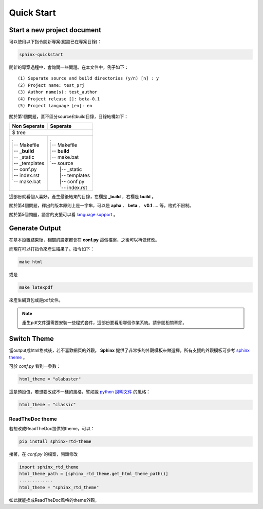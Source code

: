 ************
Quick Start
************

Start a new project document
============================

可以使用以下指令開新專案(假設已在專案目錄)：

.. code-block:: bat

    sphinx-quickstart
    
開新的專案過程中，會詢問一些問題。在本文件中，例子如下：

::

    (1) Separate source and build directories (y/n) [n] : y
    (2) Project name: test_prj
    (3) Author name(s): test_author
    (4) Project release []: beta-0.1
    (5) Project language [en]: en
    
關於第1個問題，區不區分source和build目錄，目錄結構如下：

+------------------------+-----------------------+
| Non Seperate           | Seperate              |
+========================+=======================+
| $ tree                                         |
+------------------------+-----------------------+
| | .                    | | .                   |
| | \|-- Makefile        | | \|-- Makefile       |
| | \|-- **_build**      | | \|-- **build**      |
| | \|-- _static         | | \|-- make.bat       |
| | \|-- _templates      | | \`-- source         |
| | \|-- conf.py         | |     \|-- _static    |
| | \|-- index.rst       | |     \|-- templates  |
| | \`-- make.bat        | |     \|-- conf.py    |
| |                      | |     \`-- index.rst  |
+------------------------+-----------------------+

這部份就看個人喜好。產生最後結果的目錄，左欄是 **_build** ，右欄是 **build** 。

關於第4個問題，釋出的版本原則上是一字串，可以是 **apha** 、 **beta** 、 **v0.1** .... 等。格式不限制。

關於第5個問題，語言的支援可以看 `language support`_ 。

.. _language support: https://www.sphinx-doc.org/en/master/usage/configuration.html#confval-language

Generate Output
==================

在基本設置結束後，相關的設定都會在 **conf.py** 這個檔案，之後可以再做修改。

而現在可以打指令來產生結果了。指令如下：

.. code-block:: bat

    make html

或是

.. code-block:: bat

    make latexpdf

來產生網頁包或是pdf文件。

.. note::

    產生pdf文件還需要安裝一些程式套件，這部份要看用哪個作業系統。請參閱相關章節。


Switch Theme
================

當output成html格式後，若不喜歡網頁的外觀， **Sphinx** 提供了非常多的外觀模板來做選擇。所有支援的外觀模板可參考 `sphinx theme`_ 。

.. _sphinx theme: https://www.sphinx-doc.org/en/master/usage/theming.html?highlight=theme#themes

可於 *conf.py* 看到一參數：

.. code-block:: reST 

    html_theme = "alabaster"
    
這是預設值，若想要改成不一樣的風格，譬如說 `python 說明文件`_ 的風格：

.. _python 說明文件: https://docs.python.org/2.7/

.. code-block:: python 

    html_theme = "classic"

ReadTheDoc theme
------------------

若想改成ReadTheDoc提供的theme，可以：

.. code-block:: bash

    pip install sphinx-rtd-theme
    
接著，在 *conf.py* 的檔案，開頭修改

.. code-block:: python

    import sphinx_rtd_theme
    html_theme_path = [sphinx_rtd_theme.get_html_theme_path()]
    .............
    html_theme = "sphinx_rtd_theme"

如此就能換成ReadTheDoc風格的theme外觀。



